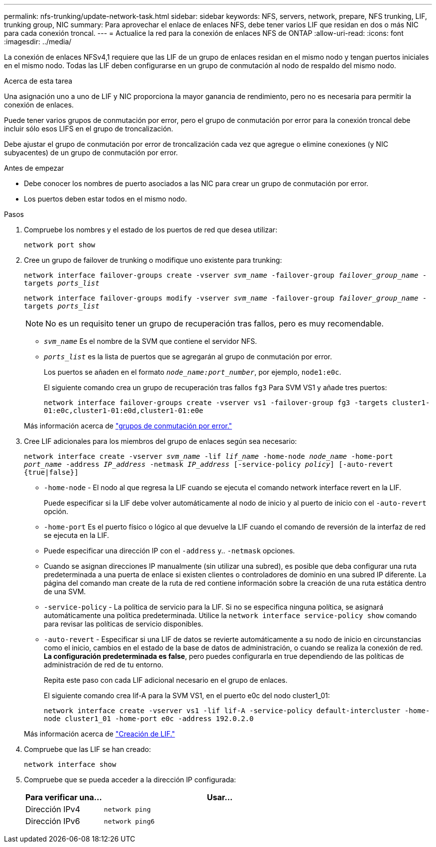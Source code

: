 ---
permalink: nfs-trunking/update-network-task.html 
sidebar: sidebar 
keywords: NFS, servers, network, prepare, NFS trunking, LIF, trunking group, NIC 
summary: Para aprovechar el enlace de enlaces NFS, debe tener varios LIF que residan en dos o más NIC para cada conexión troncal. 
---
= Actualice la red para la conexión de enlaces NFS de ONTAP
:allow-uri-read: 
:icons: font
:imagesdir: ../media/


[role="lead"]
La conexión de enlaces NFSv4,1 requiere que las LIF de un grupo de enlaces residan en el mismo nodo y tengan puertos iniciales en el mismo nodo. Todas las LIF deben configurarse en un grupo de conmutación al nodo de respaldo del mismo nodo.

.Acerca de esta tarea
Una asignación uno a uno de LIF y NIC proporciona la mayor ganancia de rendimiento, pero no es necesaria para permitir la conexión de enlaces.

Puede tener varios grupos de conmutación por error, pero el grupo de conmutación por error para la conexión troncal debe incluir sólo esos LIFS en el grupo de troncalización.

Debe ajustar el grupo de conmutación por error de troncalización cada vez que agregue o elimine conexiones (y NIC subyacentes) de un grupo de conmutación por error.

.Antes de empezar
* Debe conocer los nombres de puerto asociados a las NIC para crear un grupo de conmutación por error.
* Los puertos deben estar todos en el mismo nodo.


.Pasos
. Compruebe los nombres y el estado de los puertos de red que desea utilizar:
+
`network port show`

. Cree un grupo de failover de trunking o modifique uno existente para trunking:
+
`network interface failover-groups create -vserver _svm_name_ -failover-group _failover_group_name_ -targets _ports_list_`

+
`network interface failover-groups modify -vserver _svm_name_ -failover-group _failover_group_name_ -targets _ports_list_`

+

NOTE: No es un requisito tener un grupo de recuperación tras fallos, pero es muy recomendable.

+
** `_svm_name_` Es el nombre de la SVM que contiene el servidor NFS.
** `_ports_list_` es la lista de puertos que se agregarán al grupo de conmutación por error.
+
Los puertos se añaden en el formato `_node_name:port_number_`, por ejemplo, `node1:e0c`.

+
El siguiente comando crea un grupo de recuperación tras fallos `fg3` Para SVM VS1 y añade tres puertos:

+
`network interface failover-groups create -vserver vs1 -failover-group fg3 -targets cluster1-01:e0c,cluster1-01:e0d,cluster1-01:e0e`

+
Más información acerca de link:../networking/configure_failover_groups_and_policies_for_lifs_overview.html["grupos de conmutación por error."]



. Cree LIF adicionales para los miembros del grupo de enlaces según sea necesario:
+
`network interface create -vserver _svm_name_ -lif _lif_name_ -home-node _node_name_ -home-port _port_name_ -address _IP_address_ -netmask _IP_address_ [-service-policy _policy_] [-auto-revert {true|false}]`

+
** `-home-node` - El nodo al que regresa la LIF cuando se ejecuta el comando network interface revert en la LIF.
+
Puede especificar si la LIF debe volver automáticamente al nodo de inicio y al puerto de inicio con el `-auto-revert` opción.

** `-home-port` Es el puerto físico o lógico al que devuelve la LIF cuando el comando de reversión de la interfaz de red se ejecuta en la LIF.
** Puede especificar una dirección IP con el `-address` y.. `-netmask` opciones.
** Cuando se asignan direcciones IP manualmente (sin utilizar una subred), es posible que deba configurar una ruta predeterminada a una puerta de enlace si existen clientes o controladores de dominio en una subred IP diferente. La página del comando man create de la ruta de red contiene información sobre la creación de una ruta estática dentro de una SVM.
** `-service-policy` - La política de servicio para la LIF. Si no se especifica ninguna política, se asignará automáticamente una política predeterminada. Utilice la `network interface service-policy show` comando para revisar las políticas de servicio disponibles.
** `-auto-revert` - Especificar si una LIF de datos se revierte automáticamente a su nodo de inicio en circunstancias como el inicio, cambios en el estado de la base de datos de administración, o cuando se realiza la conexión de red. *La configuración predeterminada es false*, pero puedes configurarla en true dependiendo de las políticas de administración de red de tu entorno.
+
Repita este paso con cada LIF adicional necesario en el grupo de enlaces.

+
El siguiente comando crea lif-A para la SVM VS1, en el puerto e0c del nodo cluster1_01:

+
`network interface create -vserver vs1 -lif lif-A -service-policy default-intercluster -home-node cluster1_01 -home-port e0c -address 192.0.2.0`

+
Más información acerca de link:../networking/create_lifs.html["Creación de LIF."]



. Compruebe que las LIF se han creado:
+
`network interface show`

. Compruebe que se pueda acceder a la dirección IP configurada:
+
[cols="25,75"]
|===
| Para verificar una... | Usar... 


| Dirección IPv4 | `network ping` 


| Dirección IPv6 | `network ping6` 
|===


